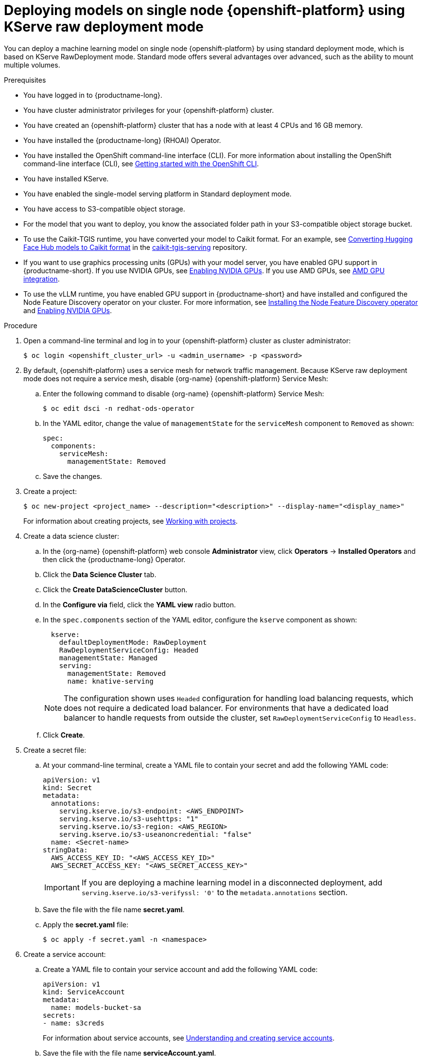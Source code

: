 :_module-type: PROCEDURE

[id="deploying-models-on-single-node-openshift-using-kserve-raw-deployment-mode_{context}"]
= Deploying models on single node {openshift-platform} using KServe raw deployment mode

[role='_abstract']

You can deploy a machine learning model on single node {openshift-platform} by using standard deployment mode, which is based on KServe RawDeployment mode. Standard mode offers several advantages over advanced, such as the ability to mount multiple volumes. 

.Prerequisites
* You have logged in to {productname-long}.
* You have cluster administrator privileges for your {openshift-platform} cluster.
* You have created an {openshift-platform} cluster that has a node with at least 4 CPUs and 16 GB memory.
* You have installed the {productname-long} (RHOAI) Operator.
* You have installed the OpenShift command-line interface (CLI). For more information about installing the OpenShift command-line interface (CLI), see link:https://docs.redhat.com/en/documentation/openshift_container_platform/{ocp-latest-version}/html/cli_tools/openshift-cli-oc#cli-getting-started[Getting started with the OpenShift CLI].
* You have installed KServe.
* You have enabled the single-model serving platform in Standard deployment mode.
* You have access to S3-compatible object storage.
* For the model that you want to deploy, you know the associated folder path in your S3-compatible object storage bucket.
* To use the Caikit-TGIS runtime, you have converted your model to Caikit format. For an example, see link:https://github.com/opendatahub-io/caikit-tgis-serving/blob/main/demo/kserve/built-tip.md#bootstrap-process[Converting Hugging Face Hub models to Caikit format^] in the link:https://github.com/opendatahub-io/caikit-tgis-serving/tree/main[caikit-tgis-serving^] repository.
ifndef::upstream[]
* If you want to use graphics processing units (GPUs) with your model server, you have enabled GPU support in {productname-short}. If you use NVIDIA GPUs, see link:{rhoaidocshome}{default-format-url}/managing_openshift_ai/enabling_accelerators#enabling-nvidia-gpus_managing-rhoai[Enabling NVIDIA GPUs^]. If you use AMD GPUs, see link:{rhoaidocshome}{default-format-url}/managing_openshift_ai/enabling_accelerators#amd-gpu-integration_managing-rhoai[AMD GPU integration^].
* To use the vLLM runtime, you have enabled GPU support in {productname-short} and have installed and configured the Node Feature Discovery operator on your cluster. For more information, see link:https://docs.redhat.com/en/documentation/openshift_container_platform/{ocp-latest-version}/html/specialized_hardware_and_driver_enablement/psap-node-feature-discovery-operator#installing-the-node-feature-discovery-operator_psap-node-feature-discovery-operator[Installing the Node Feature Discovery operator] and link:{rhoaidocshome}{default-format-url}/managing_openshift_ai/enabling_accelerators#enabling-nvidia-gpus_managing-rhoai[Enabling NVIDIA GPUs].
endif::[]
ifdef::upstream[]
* To use the vLLM runtime or use graphics processing units (GPUs) with your model server, you have enabled GPU support. This includes installing the Node Feature Discovery and NVIDIA GPU Operators. For more information, see https://docs.nvidia.com/datacenter/cloud-native/openshift/latest/index.html[NVIDIA GPU Operator on {org-name} OpenShift Container Platform^] in the NVIDIA documentation.
endif::[]

.Procedure
. Open a command-line terminal and log in to your {openshift-platform} cluster as cluster administrator:
+
[source]
----
$ oc login <openshift_cluster_url> -u <admin_username> -p <password>
----

. By default, {openshift-platform} uses a service mesh for network traffic management. Because KServe raw deployment mode does not require a service mesh, disable {org-name} {openshift-platform} Service Mesh:
.. Enter the following command to disable {org-name} {openshift-platform} Service Mesh:
+
[source]
----
$ oc edit dsci -n redhat-ods-operator
----
.. In the YAML editor, change the value of `managementState` for the `serviceMesh` component to `Removed` as shown:
+
[source]
----
spec:
  components:
    serviceMesh:
      managementState: Removed
----
.. Save the changes.
. Create a project:
+
[source]
----
$ oc new-project <project_name> --description="<description>" --display-name="<display_name>"
----
For information about creating projects, see link:https://docs.redhat.com/en/documentation/openshift_container_platform/{ocp-latest-version}/html/building_applications/projects#working-with-projects[Working with projects].

. Create a data science cluster:
.. In the {org-name} {openshift-platform} web console *Administrator* view, click *Operators* → *Installed Operators* and then click the {productname-long} Operator.
.. Click the *Data Science Cluster* tab.
.. Click the *Create DataScienceCluster* button.
.. In the *Configure via* field, click the *YAML view* radio button.
.. In the `spec.components` section of the YAML editor, configure the `kserve` component as shown:
+
[source]
----
  kserve:
    defaultDeploymentMode: RawDeployment
    RawDeploymentServiceConfig: Headed
    managementState: Managed
    serving:
      managementState: Removed
      name: knative-serving
----
+
[NOTE]
====
The configuration shown uses `Headed` configuration for handling load balancing requests, which does not require a dedicated load balancer. For environments that have a dedicated load balancer to handle requests from outside the cluster, set `RawDeploymentServiceConfig` to `Headless`.
====
+
.. Click *Create*.
+
. Create a secret file: 
.. At your command-line terminal, create a YAML file to contain your secret and add the following YAML code:
+
[source]
----
apiVersion: v1
kind: Secret
metadata:
  annotations:
    serving.kserve.io/s3-endpoint: <AWS_ENDPOINT>
    serving.kserve.io/s3-usehttps: "1"
    serving.kserve.io/s3-region: <AWS_REGION>
    serving.kserve.io/s3-useanoncredential: "false"
  name: <Secret-name>
stringData:
  AWS_ACCESS_KEY_ID: "<AWS_ACCESS_KEY_ID>"
  AWS_SECRET_ACCESS_KEY: "<AWS_SECRET_ACCESS_KEY>"
----
+
[IMPORTANT]
====
If you are deploying a machine learning model in a disconnected deployment, add `serving.kserve.io/s3-verifyssl: '0'` to the `metadata.annotations` section.
====
.. Save the file with the file name *secret.yaml*.
.. Apply the *secret.yaml* file:
+
[source]
----
$ oc apply -f secret.yaml -n <namespace>
----
. Create a service account: 
.. Create a YAML file to contain your service account and add the following YAML code:
+
[source]
----
apiVersion: v1
kind: ServiceAccount
metadata:
  name: models-bucket-sa
secrets:
- name: s3creds
----
For information about service accounts, see link:https://docs.redhat.com/en/documentation/openshift_container_platform/{ocp-latest-version}/html/authentication_and_authorization/understanding-and-creating-service-accounts[Understanding and creating service accounts].
.. Save the file with the file name *serviceAccount.yaml*.
.. Apply the *serviceAccount.yaml* file:
+
[source]
----
$ oc apply -f serviceAccount.yaml -n <namespace>
----

. Create a YAML file for the serving runtime to define the container image that will serve your model predictions. Here is an example using the OpenVino Model Server:
+
[source]
----
apiVersion: serving.kserve.io/v1alpha1
kind: ServingRuntime
metadata:
  name: ovms-runtime
spec:
  annotations:
    prometheus.io/path: /metrics
    prometheus.io/port: "8888"
  containers:
    - args:
        - --model_name={{.Name}}
        - --port=8001
        - --rest_port=8888
        - --model_path=/mnt/models
        - --file_system_poll_wait_seconds=0
        - --grpc_bind_address=0.0.0.0
        - --rest_bind_address=0.0.0.0
        - --target_device=AUTO
        - --metrics_enable
      image: quay.io/modh/openvino_model_server@sha256:6c7795279f9075bebfcd9aecbb4a4ce4177eec41fb3f3e1f1079ce6309b7ae45
      name: kserve-container
      ports:
        - containerPort: 8888
          protocol: TCP
  multiModel: false
  protocolVersions:
    - v2
    - grpc-v2
  supportedModelFormats:
    - autoSelect: true
      name: openvino_ir
      version: opset13
    - name: onnx
      version: "1"
    - autoSelect: true
      name: tensorflow
      version: "1"
    - autoSelect: true
      name: tensorflow
      version: "2"
    - autoSelect: true
      name: paddle
      version: "2"
    - autoSelect: true
      name: pytorch
      version: "2"
----

.. If you are using the OpenVINO Model Server example above, ensure that you insert the correct values required for any placeholders in the YAML code.
.. Save the file with an appropriate file name.
.. Apply the file containing your serving run time:
+
[source]
----
$ oc apply -f <serving run time file name> -n <namespace>
----

. Create an InferenceService custom resource (CR). Create a YAML file to contain the InferenceService CR. Using the OpenVINO Model Server example used previously, here is the corresponding YAML code:

+
[source]
----
apiVersion: serving.kserve.io/v1beta1
kind: InferenceService
metadata:
  annotations:
    serving.knative.openshift.io/enablePassthrough: "true"
    sidecar.istio.io/inject: "true"
    sidecar.istio.io/rewriteAppHTTPProbers: "true"
    serving.kserve.io/deploymentMode: RawDeployment
  name: <InferenceService-Name>
spec:
  predictor:
    scaleMetric:
    minReplicas: 1
    scaleTarget:
    canaryTrafficPercent:
    serviceAccountName: <serviceAccountName>
    model:
      env: []
      volumeMounts: []
      modelFormat:
        name: onnx
      runtime: ovms-runtime
      storageUri: s3://<bucket_name>/<model_directory_path>
      resources:
        requests:
          memory: 5Gi
    volumes: []
----

.. In your YAML code, ensure the following values are set correctly:

* `serving.kserve.io/deploymentMode` must contain the value `RawDeployment`.
* `modelFormat` must contain the value for your model format, such as `onnx`.
* `storageUri` must contain the value for your model s3 storage directory, for example `s3://<bucket_name>/<model_directory_path>`.
* `runtime` must contain the value for the name of your serving runtime, for example, `ovms-runtime`.

.. Save the file with an appropriate file name.
.. Apply the file containing your InferenceService CR:
+
[source]
----
$ oc apply -f <InferenceService CR file name> -n <namespace>
----

. Verify that all pods are running in your cluster:

+
[source]
----
$ oc get pods -n <namespace>
----
Example output:

+
[source]
----
NAME READY STATUS RESTARTS AGE 
<isvc_name>-predictor-xxxxx-2mr5l 1/1 Running 2 165m
console-698d866b78-m87pm 1/1 Running 2 165m
----

. After you verify that all pods are running, forward the service port to your local machine:

+
[source]
----
$ oc -n <namespace> port-forward pod/<pod-name> <local_port>:<remote_port>
----
Ensure that you replace `<namespace>`, `<pod-name>`, `<local_port>`, `<remote_port>` (this is the model server port, for example, `8888`) with values appropriate to your deployment.


.Verification
* Use your preferred client library or tool to send requests to the `localhost` inference URL.